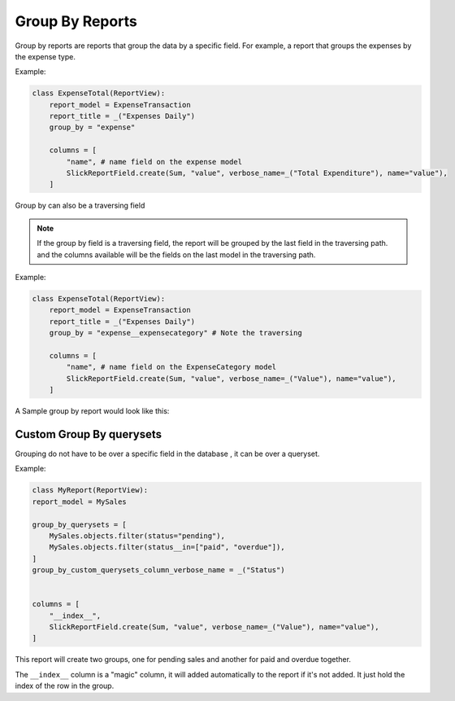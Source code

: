 ================
Group By Reports
================

Group by reports are reports that group the data by a specific field. For example, a report that groups the expenses by the expense type.

Example:

.. code-block:: python

    class ExpenseTotal(ReportView):
        report_model = ExpenseTransaction
        report_title = _("Expenses Daily")
        group_by = "expense"

        columns = [
            "name", # name field on the expense model
            SlickReportField.create(Sum, "value", verbose_name=_("Total Expenditure"), name="value"),
        ]


Group by can also be a traversing field


.. note::
    If the group by field is a traversing field, the report will be grouped by the last field in the traversing path.
    and the columns available will be the fields on the last model in the traversing path.


Example:

.. code-block:: python

    class ExpenseTotal(ReportView):
        report_model = ExpenseTransaction
        report_title = _("Expenses Daily")
        group_by = "expense__expensecategory" # Note the traversing

        columns = [
            "name", # name field on the ExpenseCategory model
            SlickReportField.create(Sum, "value", verbose_name=_("Value"), name="value"),
        ]

A Sample group by report would look like this:

.. image:: _static/group_report.png
  :width: 800
  :alt: Group Report
  :align: center


Custom Group By querysets
-------------------------

Grouping do not have to be over a specific field in the database , it can be over a queryset.

Example:

.. code-block:: python

        class MyReport(ReportView):
        report_model = MySales

        group_by_querysets = [
            MySales.objects.filter(status="pending"),
            MySales.objects.filter(status__in=["paid", "overdue"]),
        ]
        group_by_custom_querysets_column_verbose_name = _("Status")


        columns = [
            "__index__",
            SlickReportField.create(Sum, "value", verbose_name=_("Value"), name="value"),
        ]

This report will create two groups, one for pending sales and another for paid and overdue together.

The ``__index__`` column is a "magic" column, it will added automatically to the report if it's not added.
It just hold the index of the row in the group.

